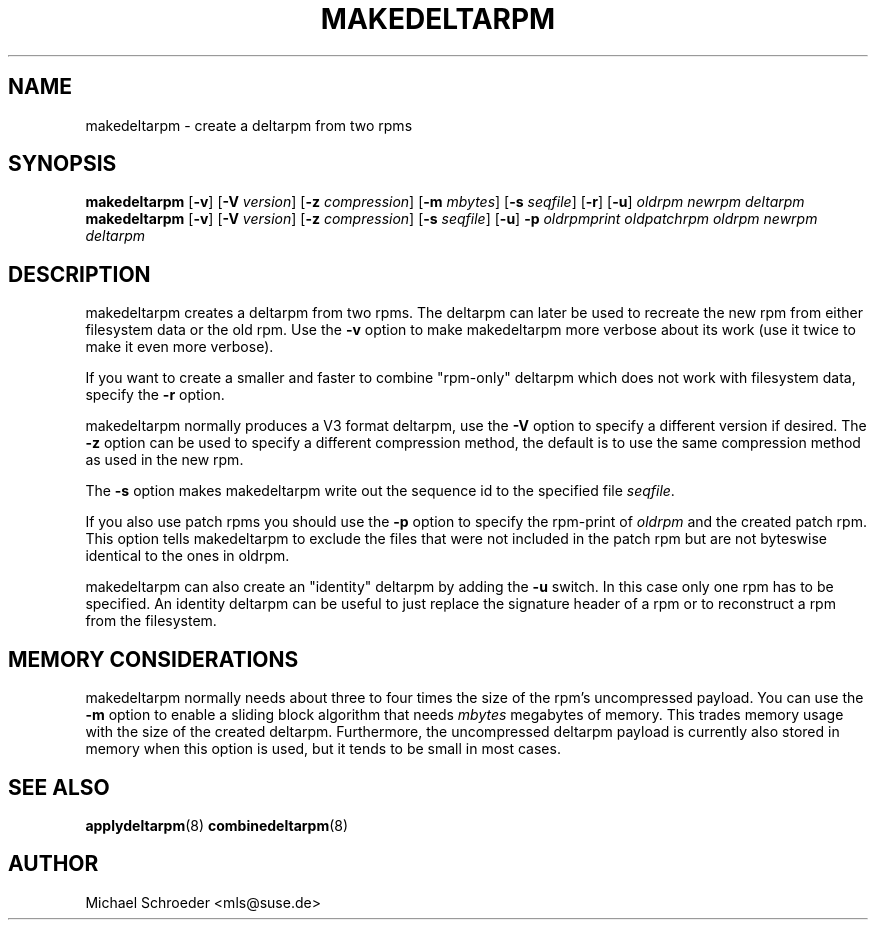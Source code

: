 .\" man page for makedeltarpm
.\" Copyright (c) 2010 Michael Schroeder <mls@suse.de>
.\" See LICENSE.BSD for license
.TH MAKEDELTARPM 8 "Jul 2010"
.SH NAME
makedeltarpm \- create a deltarpm from two rpms

.SH SYNOPSIS
.B makedeltarpm
.RB [ -v ]
.RB [ -V
.IR version ]
.RB [ -z
.IR compression ]
.RB [ -m
.IR mbytes ]
.RB [ -s
.IR seqfile ]
.RB [ -r ]
.RB [ -u ]
.I oldrpm
.I newrpm
.I deltarpm
.br
.B makedeltarpm
.RB [ -v ]
.RB [ -V
.IR version ]
.RB [ -z
.IR compression ]
.RB [ -s
.IR seqfile ]
.RB [ -u ]
.B -p
.I oldrpmprint
.IR oldpatchrpm
.I oldrpm
.I newrpm
.I deltarpm

.SH DESCRIPTION
makedeltarpm creates a deltarpm from two rpms. The deltarpm can
later be used to recreate the new rpm from either filesystem data
or the old rpm. Use the
.B -v
option to make makedeltarpm more verbose about its work (use it
twice to make it even more verbose).
.PP
If you want to create a
smaller and faster to combine "rpm-only" deltarpm which does not
work with filesystem data, specify the
.B -r
option.
.PP
makedeltarpm normally produces
a V3 format deltarpm, use the
.B -V
option to specify a different version if desired. The
.B -z
option can be used to specify a different compression method, the
default is to use the same compression method as used in the
new rpm.
.PP
The
.B -s
option makes makedeltarpm write out the sequence id to the specified
file
.IR seqfile .

If you also use patch rpms you should use the
.B -p
option to specify the rpm-print of
.I oldrpm
and the created
patch rpm. This option tells makedeltarpm to exclude the files that
were not included in the patch rpm but are not byteswise identical
to the ones in oldrpm.
.PP
makedeltarpm can also create an "identity" deltarpm by adding the
.B -u
switch. In this case only one rpm has to be specified. An identity
deltarpm can be useful to just replace the signature header of a
rpm or to reconstruct a rpm from the filesystem.

.SH MEMORY CONSIDERATIONS
makedeltarpm normally needs about three to four times the size
of the rpm's uncompressed payload. You can use the
.B -m
option to enable a sliding block algorithm that needs
.IR mbytes
megabytes of memory. This trades memory usage with the size of
the created deltarpm. Furthermore, the uncompressed deltarpm
payload is currently also stored in memory when this option is
used, but it tends to be small in most cases.

.SH SEE ALSO
.BR applydeltarpm (8)
.BR combinedeltarpm (8)

.SH AUTHOR
Michael Schroeder <mls@suse.de>
